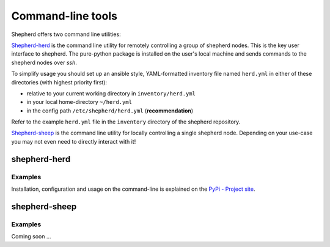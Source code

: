 Command-line tools
==================

Shepherd offers two command line utilities:

`Shepherd-herd`_ is the command line utility for remotely controlling a group of shepherd nodes.
This is the key user interface to shepherd.
The pure-python package is installed on the user's local machine and sends commands to the shepherd nodes over *ssh*.

To simplify usage you should set up an ansible style, YAML-formatted inventory file named ``herd.yml`` in either of these directories (with highest priority first):

- relative to your current working directory in ``inventory/herd.yml``
- in your local home-directory ``~/herd.yml``
- in the config path ``/etc/shepherd/herd.yml`` (**recommendation**)

Refer to the example ``herd.yml`` file in the ``inventory`` directory of the shepherd repository.

`Shepherd-sheep`_ is the command line utility for locally controlling a single shepherd node.
Depending on your use-case you may not even need to directly interact with it!

.. _shepherd-herd-cli:

shepherd-herd
-------------

.. click:: shepherd_herd.cli:cli
   :prog: shepherd-herd
   :show-nested:

Examples
********

Installation, configuration and usage on the command-line is explained on the `PyPi - Project site <https://pypi.org/project/shepherd-herd/>`_.

shepherd-sheep
--------------

.. click:: shepherd.cli:cli
   :prog: shepherd-sheep
   :show-nested:


Examples
********

Coming soon …
